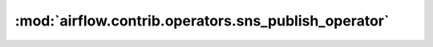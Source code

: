 :mod:`airflow.contrib.operators.sns_publish_operator`
=====================================================

.. py:module:: airflow.contrib.operators.sns_publish_operator

.. autoapi-nested-parse::

   This module is deprecated. Please use `airflow.providers.amazon.aws.operators.sns`.



